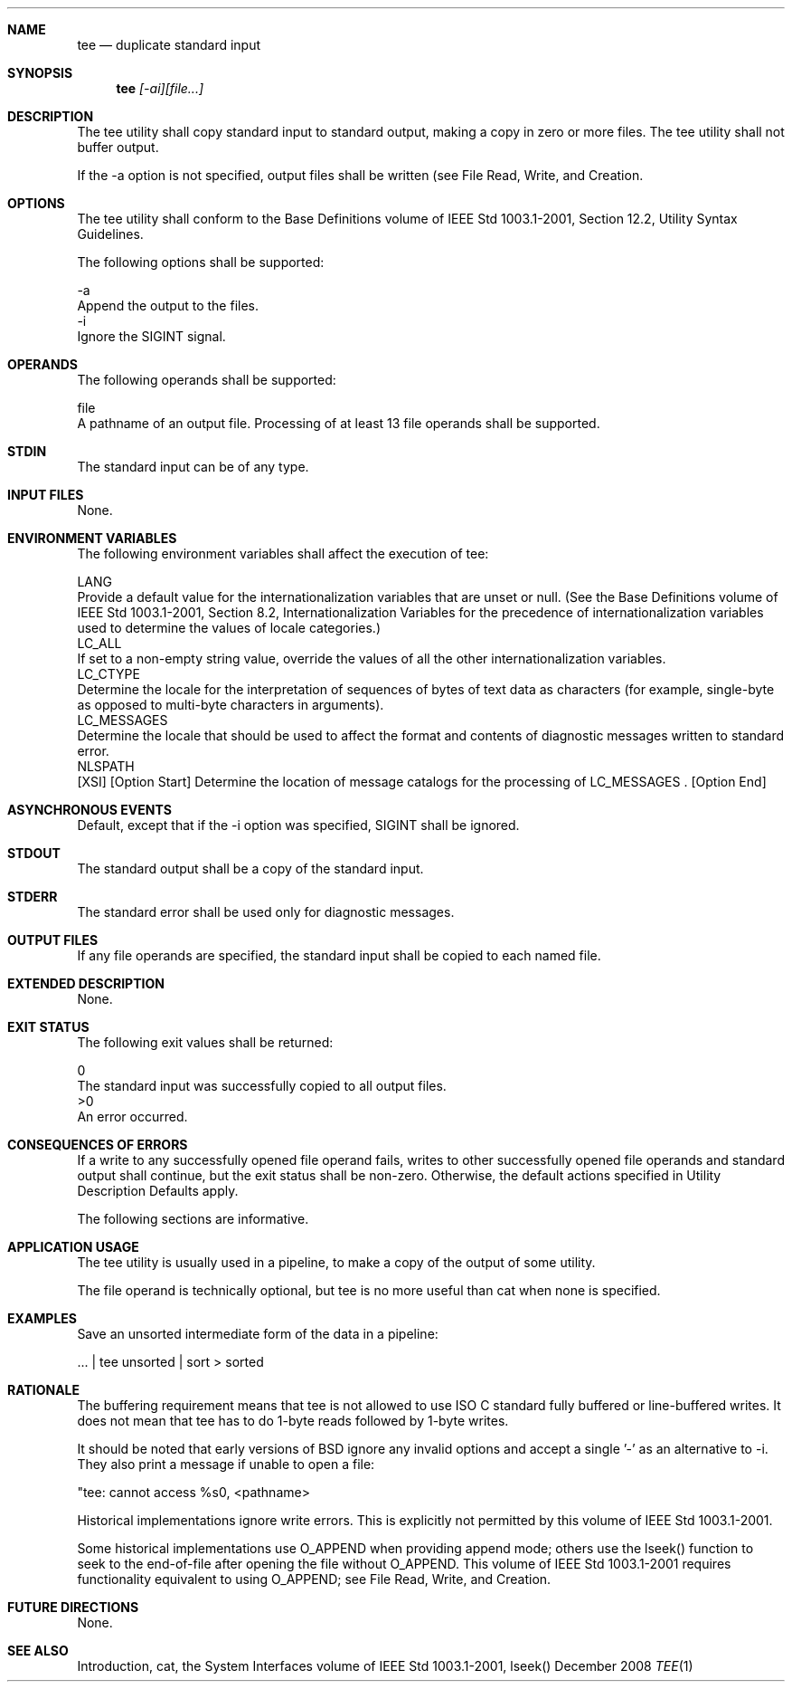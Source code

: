 .Dd December 2008
.Dt TEE 1

.Sh NAME

.Nm tee
.Nd duplicate standard input

.Sh SYNOPSIS

.Nm tee
.Ar [-ai][file...]

.Sh DESCRIPTION

    The tee utility shall copy standard input to standard output, making a
copy in zero or more files. The tee utility shall not buffer output.

    If the -a option is not specified, output files shall be written (see
File Read, Write, and Creation.

.Sh OPTIONS

    The tee utility shall conform to the Base Definitions volume of IEEE Std
1003.1-2001, Section 12.2, Utility Syntax Guidelines.

    The following options shall be supported:

    -a
        Append the output to the files.
    -i
        Ignore the SIGINT signal.

.Sh OPERANDS

    The following operands shall be supported:

    file
        A pathname of an output file. Processing of at least 13 file operands
shall be supported.

.Sh STDIN

    The standard input can be of any type.

.Sh INPUT FILES

    None.

.Sh ENVIRONMENT VARIABLES

    The following environment variables shall affect the execution of tee:

    LANG
        Provide a default value for the internationalization variables that
are unset or null. (See the Base Definitions volume of IEEE Std 1003.1-2001,
Section 8.2, Internationalization Variables for the precedence of
internationalization variables used to determine the values of locale
categories.)
    LC_ALL
        If set to a non-empty string value, override the values of all the
other internationalization variables.
    LC_CTYPE
        Determine the locale for the interpretation of sequences of bytes of
text data as characters (for example, single-byte as opposed to multi-byte
characters in arguments).
    LC_MESSAGES
        Determine the locale that should be used to affect the format and
contents of diagnostic messages written to standard error.
    NLSPATH
        [XSI] [Option Start] Determine the location of message catalogs for
the processing of LC_MESSAGES . [Option End]

.Sh ASYNCHRONOUS EVENTS

    Default, except that if the -i option was specified, SIGINT shall be
ignored.

.Sh STDOUT

    The standard output shall be a copy of the standard input.

.Sh STDERR

    The standard error shall be used only for diagnostic messages.

.Sh OUTPUT FILES

    If any file operands are specified, the standard input shall be copied to
each named file.

.Sh EXTENDED DESCRIPTION

    None.

.Sh EXIT STATUS

    The following exit values shall be returned:

     0
        The standard input was successfully copied to all output files.
    >0
        An error occurred.

.Sh CONSEQUENCES OF ERRORS

    If a write to any successfully opened file operand fails, writes to other
successfully opened file operands and standard output shall continue, but the
exit status shall be non-zero. Otherwise, the default actions specified in
Utility Description Defaults apply.

The following sections are informative.
.Sh APPLICATION USAGE

    The tee utility is usually used in a pipeline, to make a copy of the
output of some utility.

    The file operand is technically optional, but tee is no more useful than
cat when none is specified.

.Sh EXAMPLES

    Save an unsorted intermediate form of the data in a pipeline:

    ... | tee unsorted | sort > sorted

.Sh RATIONALE

    The buffering requirement means that tee is not allowed to use ISO C
standard fully buffered or line-buffered writes. It does not mean that tee
has to do 1-byte reads followed by 1-byte writes.

    It should be noted that early versions of BSD ignore any invalid options
and accept a single '-' as an alternative to -i. They also print a message if
unable to open a file:

    "tee: cannot access %s\n", <pathname>

    Historical implementations ignore write errors. This is explicitly not
permitted by this volume of IEEE Std 1003.1-2001.

    Some historical implementations use O_APPEND when providing append mode;
others use the lseek() function to seek to the end-of-file after opening the
file without O_APPEND. This volume of IEEE Std 1003.1-2001 requires
functionality equivalent to using O_APPEND; see File Read, Write, and
Creation.

.Sh FUTURE DIRECTIONS

    None.

.Sh SEE ALSO

    Introduction, cat, the System Interfaces volume of IEEE Std 1003.1-2001,
lseek()

